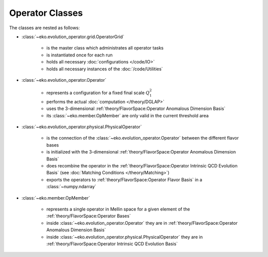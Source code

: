Operator Classes
=================

The classes are nested as follows:

.. graphviz::
    :name: operators
    :caption: nesting of the operator classes: solid lines means "has many",
                dashed lines means "evolves into"
    :align: center

    digraph G {
        bgcolor = transparent

        node [shape=box];
        OpMember [label="OpMember"];
        ndarray [label="np.ndarray"];
        MatchingCondition [label="MatchingCondition" ];
        PhysicalOperator [label="PhysicalOperator"];
        Operator [label="Operator" ];
        OME [label="OME" ];
        OperatorGrid [label="OperatorGrid"];

        OperatorGrid -> Operator;
        OperatorGrid -> OME;
        Operator -> PhysicalOperator [weight=100,style=dashed];
        PhysicalOperator -> ndarray [style=dashed];
        OME -> MatchingCondition [weight=100,style=dashed];
        MatchingCondition -> ndarray [style=dashed];
        Operator -> OpMember;
        OpMember -> PhysicalOperator [dir=back];
        OME -> OpMember;
        OpMember -> MatchingCondition [dir=back];

        OperatorGrid -> OpMember -> ndarray [style=invis];
    }

- :class:`~eko.evolution_operator.grid.OperatorGrid`

    * is the master class which administrates all operator tasks
    * is instantiated once for each run
    * holds all necessary :doc:`configurations </code/IO>`
    * holds all necessary instances of the :doc:`/code/Utilities`

- :class:`~eko.evolution_operator.Operator`

    * represents a configuration for a fixed final scale :math:`Q_1^2`
    * performs the actual :doc:`computation </theory/DGLAP>`
    * uses the 3-dimensional :ref:`theory/FlavorSpace:Operator Anomalous Dimension Basis`
    * its :class:`~eko.member.OpMember` are only valid in the current
      threshold area

- :class:`~eko.evolution_operator.physical.PhysicalOperator`

    * is the connection of the :class:`~eko.evolution_operator.Operator`
      between the different flavor bases
    * is initialized with the 3-dimensional :ref:`theory/FlavorSpace:Operator Anomalous Dimension Basis`
    * does recombine the operator in the :ref:`theory/FlavorSpace:Operator Intrinsic QCD Evolution Basis`
      (see :doc:`Matching Conditions </theory/Matching>`)
    * exports the operators to :ref:`theory/FlavorSpace:Operator Flavor Basis` in a :class:`~numpy.ndarray`

- :class:`~eko.member.OpMember`

    * represents a single operator in Mellin space for a given element of the :ref:`theory/FlavorSpace:Operator Bases`
    * inside :class:`~eko.evolution_operator.Operator` they are in :ref:`theory/FlavorSpace:Operator Anomalous Dimension Basis`
    * inside :class:`~eko.evolution_operator.physical.PhysicalOperator` they are in :ref:`theory/FlavorSpace:Operator Intrinsic QCD Evolution Basis`
